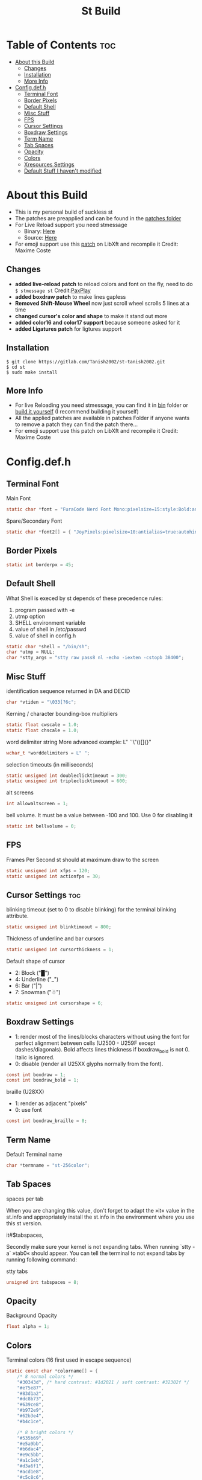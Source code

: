 #+TITLE: St Build
#+PROPERTY: header-args :tangle config.h
#+STARTUP: showeverything
* Table of Contents :toc:
- [[#about-this-build][About this Build]]
  - [[#changes][Changes]]
  - [[#installation][Installation]]
  - [[#more-info][More Info]]
- [[#configdefh][Config.def.h]]
  - [[#terminal-font][Terminal Font]]
  - [[#border-pixels][Border Pixels]]
  - [[#default-shell][Default Shell]]
  - [[#misc-stuff][Misc Stuff]]
  - [[#fps][FPS]]
  - [[#cursor-settings][Cursor Settings]]
  - [[#boxdraw-settins][Boxdraw Settings]]
  - [[#term-name][Term Name]]
  - [[#tab-spaces][Tab Spaces]]
  - [[#opacity][Opacity]]
  - [[#colors][Colors]]
  - [[#xresources-settings][Xresources Settings]]
  - [[#default-stuff-i-havent-modified][Default Stuff I haven't modified]]

* About this Build
+ This is my personal build of suckless st
+ The patches are preapplied and can be found in the [[https://gitlab.com/Tanish2002/st-tanish2002/-/tree/master/patches][patches folder]]
+ For Live Reload support you need stmessage
  - Binary: [[https://gitlab.com/Tanish2002/dot-files/-/blob/master/bin/bin/stmessage][Here]]
  - Source: [[https://gitlab.com/Tanish2002/stmessage-tanish2002][Here]]
+ For emoji support use this [[https://gitlab.freedesktop.org/xorg/lib/libxft/merge_requests/1.patch][patch]] on LibXft and recompile it Credit: Maxime Coste
** Changes
+ *added live-reload patch* to reload colors and font on the fly, need to do =$ stmessage st= Credit:[[https://github.com/PaxPlay/st/commit/de7ab87871fdd861b1f0a83899dca6402212c7b4][PaxPlay]]
+ *added boxdraw patch* to make lines gapless
+ *Removed Shift-Mouse Wheel* now just scroll wheel scrolls 5 lines at a time
+ *changed cursor's color and shape* to make it stand out more
+ *added color16 and color17 support* because someone asked for it
+ *added Ligatures patch* for ligtures support

** Installation
#+BEGIN_EXAMPLE
$ git clone https://gitlab.com/Tanish2002/st-tanish2002.git
$ cd st
$ sudo make install
#+END_EXAMPLE

** More Info
+ For live Reloading you need stmessage, you can find it in [[https://gitlab.com/Tanish2002/dot-files/-/blob/master/bin/bin/stmessage][bin]] folder or [[https://gitlab.com/Tanish2002/stmessage-tanish2002][build it yourself]] (I recommend building it yourself)
+ All the applied patches are available in patches Folder if anyone wants to remove a patch they can find the patch there...
+ For emoji support use this patch on LibXft and recompile it Credit: Maxime Coste
* Config.def.h
** Terminal Font
Main Font
#+BEGIN_SRC c
static char *font = "FuraCode Nerd Font Mono:pixelsize=15:style:Bold:antialias=true:autohint=true";
#+END_SRC

Spare/Secondary Font
#+BEGIN_SRC c
static char *font2[] = { "JoyPixels:pixelsize=10:antialias=true:autohint=true" };
#+END_SRC
** Border Pixels
#+BEGIN_SRC c
static int borderpx = 45;
#+END_SRC
** Default Shell
What Shell is execed by st depends of these precedence rules:
1. program passed with -e
2. utmp option
3. SHELL environment variable
4. value of shell in /etc/passwd
5. value of shell in config.h
#+BEGIN_SRC c
static char *shell = "/bin/sh";
char *utmp = NULL;
char *stty_args = "stty raw pass8 nl -echo -iexten -cstopb 38400";
#+END_SRC
** Misc Stuff

identification sequence returned in DA and DECID
#+BEGIN_SRC c
char *vtiden = "\033[?6c";
#+END_SRC

Kerning / character bounding-box multipliers
#+BEGIN_SRC c
static float cwscale = 1.0;
static float chscale = 1.0;
#+END_SRC

word delimiter string
More advanced example: L" `'\"()[]{}"
#+BEGIN_SRC c
wchar_t *worddelimiters = L" ";
#+END_SRC

selection timeouts (in milliseconds)
#+BEGIN_SRC c
static unsigned int doubleclicktimeout = 300;
static unsigned int tripleclicktimeout = 600;
#+END_SRC

alt screens
#+BEGIN_SRC c
int allowaltscreen = 1;
#+END_SRC

bell volume. It must be a value between -100 and 100. Use 0 for disabling
it
#+BEGIN_SRC c
static int bellvolume = 0;
#+END_SRC
** FPS
Frames Per Second st should at maximum draw to the screen
#+BEGIN_SRC c
static unsigned int xfps = 120;
static unsigned int actionfps = 30;
#+END_SRC
** Cursor Settings :toc:
blinking timeout (set to 0 to disable blinking) for the terminal blinking
attribute.
#+BEGIN_SRC c
static unsigned int blinktimeout = 800;
#+END_SRC

Thickness of underline and bar cursors
#+BEGIN_SRC c
static unsigned int cursorthickness = 1;
#+END_SRC

Default shape of cursor
+ 2: Block ("█")
+ 4: Underline ("_")
+ 6: Bar ("|")
+ 7: Snowman ("☃")
#+BEGIN_SRC c
static unsigned int cursorshape = 6;
#+END_SRC
** Boxdraw Settings
+ 1: render most of the lines/blocks characters without using the font for
   perfect alignment between cells (U2500 - U259F except dashes/diagonals).
   Bold affects lines thickness if boxdraw_bold is not 0. Italic is ignored.
+ 0: disable (render all U25XX glyphs normally from the font).
#+BEGIN_SRC c
const int boxdraw = 1;
const int boxdraw_bold = 1;
#+END_SRC

braille (U28XX)
+ 1: render as adjacent "pixels"
+ 0: use font
#+BEGIN_SRC c
const int boxdraw_braille = 0;
#+END_SRC
** Term Name
Default Terminal name
#+BEGIN_SRC c
char *termname = "st-256color";
#+END_SRC
** Tab Spaces
spaces per tab

When you are changing this value, don't forget to adapt the »it« value in
the st.info and appropriately install the st.info in the environment where
you use this st version.

it#$tabspaces,

Secondly make sure your kernel is not expanding tabs. When running `stty
-a` »tab0« should appear. You can tell the terminal to not expand tabs by
 running following command:

stty tabs
#+BEGIN_SRC c
unsigned int tabspaces = 8;
#+END_SRC
** Opacity
Background Opacity
#+BEGIN_SRC c
float alpha = 1;
#+END_SRC
** Colors
Terminal colors (16 first used in escape sequence)
#+BEGIN_SRC c
static const char *colorname[] = {
	/* 8 normal colors */
	"#30343d", /* hard contrast: #1d2021 / soft contrast: #32302f */
	"#e75e87",
	"#83d1a2",
	"#dc8b73",
	"#639ce8",
	"#b972e9",
	"#62b3e4",
	"#b4c1ce",

	/* 8 bright colors */
	"#535b69",
	"#e5a9bb",
	"#b6dac4",
	"#e9c5bb",
	"#a1c1eb",
	"#d3a6f1",
	"#acd1e8",
	"#c5c8c6",

	"#0f0f13",
	"#9ca18b",



	[255] = 0,


	/* more colors can be added after 255 to use with DefaultXX */
	"#0f0f13",   /* 256 -> bg */
	"#9ca18b",   /* 257 -> fg */
	"#9ca18b", /* 258 -> cursor */

};
#+END_SRC

Default colors (colorname index)
foreground, background, cursor, reverse cursor
#+BEGIN_SRC c
unsigned int defaultfg = 257;
unsigned int defaultbg = 256;
static unsigned int defaultcs = 258;
static unsigned int defaultrcs = 258;
#+END_SRC

** Xresources Settings
Xresources preferences to load at startup
#+BEGIN_SRC c
ResourcePref resources[] = {
		{ "font",         STRING,  &font },
		{ "font2",        STRING,  &font2 },
		{ "color0",       STRING,  &colorname[0] },
		{ "color1",       STRING,  &colorname[1] },
		{ "color2",       STRING,  &colorname[2] },
		{ "color3",       STRING,  &colorname[3] },
		{ "color4",       STRING,  &colorname[4] },
		{ "color5",       STRING,  &colorname[5] },
		{ "color6",       STRING,  &colorname[6] },
		{ "color7",       STRING,  &colorname[7] },
		{ "color8",       STRING,  &colorname[8] },
		{ "color9",       STRING,  &colorname[9] },
		{ "color10",      STRING,  &colorname[10] },
		{ "color11",      STRING,  &colorname[11] },
		{ "color12",      STRING,  &colorname[12] },
		{ "color13",      STRING,  &colorname[13] },
		{ "color14",      STRING,  &colorname[14] },
		{ "color15",      STRING,  &colorname[15] },
		{ "color16",      STRING,  &colorname[16] },
		{ "color17",      STRING,  &colorname[17] },
		{ "background",   STRING,  &colorname[256] },
		{ "foreground",   STRING,  &colorname[257] },
		{ "cursorColor",  STRING,  &colorname[258] },
		{ "termname",     STRING,  &termname },
		{ "shell",        STRING,  &shell },
		{ "xfps",         INTEGER, &xfps },
		{ "actionfps",    INTEGER, &actionfps },
		{ "blinktimeout", INTEGER, &blinktimeout },
		{ "bellvolume",   INTEGER, &bellvolume },
		{ "tabspaces",    INTEGER, &tabspaces },
		{ "borderpx",     INTEGER, &borderpx },
		{ "cwscale",      FLOAT,   &cwscale },
		{ "chscale",      FLOAT,   &chscale },
		{ "alpha",        FLOAT,   &alpha },
};
#+END_SRC
** Default Stuff I haven't modified
Default columns and rows numbers
#+BEGIN_SRC c
static unsigned int cols = 80;
static unsigned int rows = 24;
#+END_SRC

Default colour and shape of the mouse cursor
#+BEGIN_SRC c
static unsigned int mouseshape = XC_xterm;
static unsigned int mousefg = 7;
static unsigned int mousebg = 0;
#+END_SRC

Color used to display font attributes when fontconfig selected a font which
doesn't match the ones requested.
#+BEGIN_SRC c
static unsigned int defaultattr = 11;
#+END_SRC

Force mouse select/shortcuts while mask is active (when MODE_MOUSE is set).
Note that if you want to use ShiftMask with selmasks, set this to an other
modifier, set to 0 to not use it.
#+BEGIN_SRC c
static uint forcemousemod = ShiftMask;
#+END_SRC

Internal mouse shortcuts.
Beware that overloading Button1 will disable the selection.
#+BEGIN_SRC c
static MouseShortcut mshortcuts[] = {
	/* mask                 button   function        argument       release */
	{ XK_NO_MOD,            Button4, kscrollup,      {.i = 5} },
	{ XK_NO_MOD,            Button5, kscrolldown,    {.i = 5} },
	{ XK_ANY_MOD,           Button2, selpaste,       {.i = 0},      1 },
	{ XK_ANY_MOD,           Button4, ttysend,        {.s = "\031"} },
	{ XK_ANY_MOD,           Button5, ttysend,        {.s = "\005"} },
};
#+END_SRC

Internal keyboard shortcuts
#+BEGIN_SRC c

#define MODKEY Mod1Mask
#define TERMMOD (ControlMask|ShiftMask)

static Shortcut shortcuts[] = {
	/* mask                 keysym          function        argument */
	{ XK_ANY_MOD,           XK_Break,       sendbreak,      {.i =  0} },
	{ ControlMask,          XK_Print,       toggleprinter,  {.i =  0} },
	{ ShiftMask,            XK_Print,       printscreen,    {.i =  0} },
	{ XK_ANY_MOD,           XK_Print,       printsel,       {.i =  0} },
	{ Mod1Mask,             XK_Prior,       zoom,           {.f = +1} },
	{ Mod1Mask,             XK_Next,        zoom,           {.f = -1} },
	{ Mod1Mask,             XK_Home,        zoomreset,      {.f =  0} },
	{ Mod1Mask,             XK_c,           clipcopy,       {.i =  0} },
	{ Mod1Mask,             XK_v,           clippaste,      {.i =  0} },
	{ Mod1Mask,             XK_p,           selpaste,       {.i =  0} },
	{ ShiftMask,            XK_Insert,      selpaste,       {.i =  0} },
	{ TERMMOD,              XK_Num_Lock,    numlock,        {.i =  0} },
	{ ShiftMask,            XK_Page_Up,     kscrollup,      {.i = -1} },
	{ ShiftMask,            XK_Page_Down,   kscrolldown,    {.i = -1} },
};
#+END_SRC

Special keys (change & recompile st.info accordingly)

Mask value:
Use XK_ANY_MOD to match the key no matter modifiers state
Use XK_NO_MOD to match the key alone (no modifiers)
appkey value:
 0: no value
 > 0: keypad application mode enabled
   = 2: term.numlock = 1
 < 0: keypad application mode disabled
appcursor value:
 0: no value
 > 0: cursor application mode enabled
 < 0: cursor application mode disabled

Be careful with the order of the definitions because st searches in
this table sequentially, so any XK_ANY_MOD must be in the last
position for a key.



If you want keys other than the X11 function keys (0xFD00 - 0xFFFF)
to be mapped below, add them to this array.
#+BEGIN_SRC c
static KeySym mappedkeys[] = { -1 };
#+END_SRC

State bits to ignore when matching key or button events.  By default,
numlock (Mod2Mask) and keyboard layout (XK_SWITCH_MOD) are ignored.
#+BEGIN_SRC c
static uint ignoremod = Mod2Mask|XK_SWITCH_MOD;
#+END_SRC

This is the huge key array which defines all compatibility to the Linux
world. Please decide about changes wisely.
#+BEGIN_SRC c
static Key key[] = {
	/* keysym           mask            string      appkey appcursor */
	{ XK_KP_Home,       ShiftMask,      "\033[2J",       0,   -1},
	{ XK_KP_Home,       ShiftMask,      "\033[1;2H",     0,   +1},
	{ XK_KP_Home,       XK_ANY_MOD,     "\033[H",        0,   -1},
	{ XK_KP_Home,       XK_ANY_MOD,     "\033[1~",       0,   +1},
	{ XK_KP_Up,         XK_ANY_MOD,     "\033Ox",       +1,    0},
	{ XK_KP_Up,         XK_ANY_MOD,     "\033[A",        0,   -1},
	{ XK_KP_Up,         XK_ANY_MOD,     "\033OA",        0,   +1},
	{ XK_KP_Down,       XK_ANY_MOD,     "\033Or",       +1,    0},
	{ XK_KP_Down,       XK_ANY_MOD,     "\033[B",        0,   -1},
	{ XK_KP_Down,       XK_ANY_MOD,     "\033OB",        0,   +1},
	{ XK_KP_Left,       XK_ANY_MOD,     "\033Ot",       +1,    0},
	{ XK_KP_Left,       XK_ANY_MOD,     "\033[D",        0,   -1},
	{ XK_KP_Left,       XK_ANY_MOD,     "\033OD",        0,   +1},
	{ XK_KP_Right,      XK_ANY_MOD,     "\033Ov",       +1,    0},
	{ XK_KP_Right,      XK_ANY_MOD,     "\033[C",        0,   -1},
	{ XK_KP_Right,      XK_ANY_MOD,     "\033OC",        0,   +1},
	{ XK_KP_Prior,      ShiftMask,      "\033[5;2~",     0,    0},
	{ XK_KP_Prior,      XK_ANY_MOD,     "\033[5~",       0,    0},
	{ XK_KP_Begin,      XK_ANY_MOD,     "\033[E",        0,    0},
	{ XK_KP_End,        ControlMask,    "\033[J",       -1,    0},
	{ XK_KP_End,        ControlMask,    "\033[1;5F",    +1,    0},
	{ XK_KP_End,        ShiftMask,      "\033[K",       -1,    0},
	{ XK_KP_End,        ShiftMask,      "\033[1;2F",    +1,    0},
	{ XK_KP_End,        XK_ANY_MOD,     "\033[4~",       0,    0},
	{ XK_KP_Next,       ShiftMask,      "\033[6;2~",     0,    0},
	{ XK_KP_Next,       XK_ANY_MOD,     "\033[6~",       0,    0},
	{ XK_KP_Insert,     ShiftMask,      "\033[2;2~",    +1,    0},
	{ XK_KP_Insert,     ShiftMask,      "\033[4l",      -1,    0},
	{ XK_KP_Insert,     ControlMask,    "\033[L",       -1,    0},
	{ XK_KP_Insert,     ControlMask,    "\033[2;5~",    +1,    0},
	{ XK_KP_Insert,     XK_ANY_MOD,     "\033[4h",      -1,    0},
	{ XK_KP_Insert,     XK_ANY_MOD,     "\033[2~",      +1,    0},
	{ XK_KP_Delete,     ControlMask,    "\033[M",       -1,    0},
	{ XK_KP_Delete,     ControlMask,    "\033[3;5~",    +1,    0},
	{ XK_KP_Delete,     ShiftMask,      "\033[2K",      -1,    0},
	{ XK_KP_Delete,     ShiftMask,      "\033[3;2~",    +1,    0},
	{ XK_KP_Delete,     XK_ANY_MOD,     "\033[P",       -1,    0},
	{ XK_KP_Delete,     XK_ANY_MOD,     "\033[3~",      +1,    0},
	{ XK_KP_Multiply,   XK_ANY_MOD,     "\033Oj",       +2,    0},
	{ XK_KP_Add,        XK_ANY_MOD,     "\033Ok",       +2,    0},
	{ XK_KP_Enter,      XK_ANY_MOD,     "\033OM",       +2,    0},
	{ XK_KP_Enter,      XK_ANY_MOD,     "\r",           -1,    0},
	{ XK_KP_Subtract,   XK_ANY_MOD,     "\033Om",       +2,    0},
	{ XK_KP_Decimal,    XK_ANY_MOD,     "\033On",       +2,    0},
	{ XK_KP_Divide,     XK_ANY_MOD,     "\033Oo",       +2,    0},
	{ XK_KP_0,          XK_ANY_MOD,     "\033Op",       +2,    0},
	{ XK_KP_1,          XK_ANY_MOD,     "\033Oq",       +2,    0},
	{ XK_KP_2,          XK_ANY_MOD,     "\033Or",       +2,    0},
	{ XK_KP_3,          XK_ANY_MOD,     "\033Os",       +2,    0},
	{ XK_KP_4,          XK_ANY_MOD,     "\033Ot",       +2,    0},
	{ XK_KP_5,          XK_ANY_MOD,     "\033Ou",       +2,    0},
	{ XK_KP_6,          XK_ANY_MOD,     "\033Ov",       +2,    0},
	{ XK_KP_7,          XK_ANY_MOD,     "\033Ow",       +2,    0},
	{ XK_KP_8,          XK_ANY_MOD,     "\033Ox",       +2,    0},
	{ XK_KP_9,          XK_ANY_MOD,     "\033Oy",       +2,    0},
	{ XK_Up,            ShiftMask,      "\033[1;2A",     0,    0},
	{ XK_Up,            Mod1Mask,       "\033[1;3A",     0,    0},
	{ XK_Up,         ShiftMask|Mod1Mask,"\033[1;4A",     0,    0},
	{ XK_Up,            ControlMask,    "\033[1;5A",     0,    0},
	{ XK_Up,      ShiftMask|ControlMask,"\033[1;6A",     0,    0},
	{ XK_Up,       ControlMask|Mod1Mask,"\033[1;7A",     0,    0},
	{ XK_Up,ShiftMask|ControlMask|Mod1Mask,"\033[1;8A",  0,    0},
	{ XK_Up,            XK_ANY_MOD,     "\033[A",        0,   -1},
	{ XK_Up,            XK_ANY_MOD,     "\033OA",        0,   +1},
	{ XK_Down,          ShiftMask,      "\033[1;2B",     0,    0},
	{ XK_Down,          Mod1Mask,       "\033[1;3B",     0,    0},
	{ XK_Down,       ShiftMask|Mod1Mask,"\033[1;4B",     0,    0},
	{ XK_Down,          ControlMask,    "\033[1;5B",     0,    0},
	{ XK_Down,    ShiftMask|ControlMask,"\033[1;6B",     0,    0},
	{ XK_Down,     ControlMask|Mod1Mask,"\033[1;7B",     0,    0},
	{ XK_Down,ShiftMask|ControlMask|Mod1Mask,"\033[1;8B",0,    0},
	{ XK_Down,          XK_ANY_MOD,     "\033[B",        0,   -1},
	{ XK_Down,          XK_ANY_MOD,     "\033OB",        0,   +1},
	{ XK_Left,          ShiftMask,      "\033[1;2D",     0,    0},
	{ XK_Left,          Mod1Mask,       "\033[1;3D",     0,    0},
	{ XK_Left,       ShiftMask|Mod1Mask,"\033[1;4D",     0,    0},
	{ XK_Left,          ControlMask,    "\033[1;5D",     0,    0},
	{ XK_Left,    ShiftMask|ControlMask,"\033[1;6D",     0,    0},
	{ XK_Left,     ControlMask|Mod1Mask,"\033[1;7D",     0,    0},
	{ XK_Left,ShiftMask|ControlMask|Mod1Mask,"\033[1;8D",0,    0},
	{ XK_Left,          XK_ANY_MOD,     "\033[D",        0,   -1},
	{ XK_Left,          XK_ANY_MOD,     "\033OD",        0,   +1},
	{ XK_Right,         ShiftMask,      "\033[1;2C",     0,    0},
	{ XK_Right,         Mod1Mask,       "\033[1;3C",     0,    0},
	{ XK_Right,      ShiftMask|Mod1Mask,"\033[1;4C",     0,    0},
	{ XK_Right,         ControlMask,    "\033[1;5C",     0,    0},
	{ XK_Right,   ShiftMask|ControlMask,"\033[1;6C",     0,    0},
	{ XK_Right,    ControlMask|Mod1Mask,"\033[1;7C",     0,    0},
	{ XK_Right,ShiftMask|ControlMask|Mod1Mask,"\033[1;8C",0,   0},
	{ XK_Right,         XK_ANY_MOD,     "\033[C",        0,   -1},
	{ XK_Right,         XK_ANY_MOD,     "\033OC",        0,   +1},
	{ XK_ISO_Left_Tab,  ShiftMask,      "\033[Z",        0,    0},
	{ XK_Return,        Mod1Mask,       "\033\r",        0,    0},
	{ XK_Return,        XK_ANY_MOD,     "\r",            0,    0},
	{ XK_Insert,        ShiftMask,      "\033[4l",      -1,    0},
	{ XK_Insert,        ShiftMask,      "\033[2;2~",    +1,    0},
	{ XK_Insert,        ControlMask,    "\033[L",       -1,    0},
	{ XK_Insert,        ControlMask,    "\033[2;5~",    +1,    0},
	{ XK_Insert,        XK_ANY_MOD,     "\033[4h",      -1,    0},
	{ XK_Insert,        XK_ANY_MOD,     "\033[2~",      +1,    0},
	{ XK_Delete,        ControlMask,    "\033[M",       -1,    0},
	{ XK_Delete,        ControlMask,    "\033[3;5~",    +1,    0},
	{ XK_Delete,        ShiftMask,      "\033[2K",      -1,    0},
	{ XK_Delete,        ShiftMask,      "\033[3;2~",    +1,    0},
	{ XK_Delete,        XK_ANY_MOD,     "\033[P",       -1,    0},
	{ XK_Delete,        XK_ANY_MOD,     "\033[3~",      +1,    0},
	{ XK_BackSpace,     XK_NO_MOD,      "\177",          0,    0},
	{ XK_BackSpace,     Mod1Mask,       "\033\177",      0,    0},
	{ XK_Home,          ShiftMask,      "\033[2J",       0,   -1},
	{ XK_Home,          ShiftMask,      "\033[1;2H",     0,   +1},
	{ XK_Home,          XK_ANY_MOD,     "\033[H",        0,   -1},
	{ XK_Home,          XK_ANY_MOD,     "\033[1~",       0,   +1},
	{ XK_End,           ControlMask,    "\033[J",       -1,    0},
	{ XK_End,           ControlMask,    "\033[1;5F",    +1,    0},
	{ XK_End,           ShiftMask,      "\033[K",       -1,    0},
	{ XK_End,           ShiftMask,      "\033[1;2F",    +1,    0},
	{ XK_End,           XK_ANY_MOD,     "\033[4~",       0,    0},
	{ XK_Prior,         ControlMask,    "\033[5;5~",     0,    0},
	{ XK_Prior,         ShiftMask,      "\033[5;2~",     0,    0},
	{ XK_Prior,         XK_ANY_MOD,     "\033[5~",       0,    0},
	{ XK_Next,          ControlMask,    "\033[6;5~",     0,    0},
	{ XK_Next,          ShiftMask,      "\033[6;2~",     0,    0},
	{ XK_Next,          XK_ANY_MOD,     "\033[6~",       0,    0},
	{ XK_F1,            XK_NO_MOD,      "\033OP" ,       0,    0},
	{ XK_F1, /* F13 */  ShiftMask,      "\033[1;2P",     0,    0},
	{ XK_F1, /* F25 */  ControlMask,    "\033[1;5P",     0,    0},
	{ XK_F1, /* F37 */  Mod4Mask,       "\033[1;6P",     0,    0},
	{ XK_F1, /* F49 */  Mod1Mask,       "\033[1;3P",     0,    0},
	{ XK_F1, /* F61 */  Mod3Mask,       "\033[1;4P",     0,    0},
	{ XK_F2,            XK_NO_MOD,      "\033OQ" ,       0,    0},
	{ XK_F2, /* F14 */  ShiftMask,      "\033[1;2Q",     0,    0},
	{ XK_F2, /* F26 */  ControlMask,    "\033[1;5Q",     0,    0},
	{ XK_F2, /* F38 */  Mod4Mask,       "\033[1;6Q",     0,    0},
	{ XK_F2, /* F50 */  Mod1Mask,       "\033[1;3Q",     0,    0},
	{ XK_F2, /* F62 */  Mod3Mask,       "\033[1;4Q",     0,    0},
	{ XK_F3,            XK_NO_MOD,      "\033OR" ,       0,    0},
	{ XK_F3, /* F15 */  ShiftMask,      "\033[1;2R",     0,    0},
	{ XK_F3, /* F27 */  ControlMask,    "\033[1;5R",     0,    0},
	{ XK_F3, /* F39 */  Mod4Mask,       "\033[1;6R",     0,    0},
	{ XK_F3, /* F51 */  Mod1Mask,       "\033[1;3R",     0,    0},
	{ XK_F3, /* F63 */  Mod3Mask,       "\033[1;4R",     0,    0},
	{ XK_F4,            XK_NO_MOD,      "\033OS" ,       0,    0},
	{ XK_F4, /* F16 */  ShiftMask,      "\033[1;2S",     0,    0},
	{ XK_F4, /* F28 */  ControlMask,    "\033[1;5S",     0,    0},
	{ XK_F4, /* F40 */  Mod4Mask,       "\033[1;6S",     0,    0},
	{ XK_F4, /* F52 */  Mod1Mask,       "\033[1;3S",     0,    0},
	{ XK_F5,            XK_NO_MOD,      "\033[15~",      0,    0},
	{ XK_F5, /* F17 */  ShiftMask,      "\033[15;2~",    0,    0},
	{ XK_F5, /* F29 */  ControlMask,    "\033[15;5~",    0,    0},
	{ XK_F5, /* F41 */  Mod4Mask,       "\033[15;6~",    0,    0},
	{ XK_F5, /* F53 */  Mod1Mask,       "\033[15;3~",    0,    0},
	{ XK_F6,            XK_NO_MOD,      "\033[17~",      0,    0},
	{ XK_F6, /* F18 */  ShiftMask,      "\033[17;2~",    0,    0},
	{ XK_F6, /* F30 */  ControlMask,    "\033[17;5~",    0,    0},
	{ XK_F6, /* F42 */  Mod4Mask,       "\033[17;6~",    0,    0},
	{ XK_F6, /* F54 */  Mod1Mask,       "\033[17;3~",    0,    0},
	{ XK_F7,            XK_NO_MOD,      "\033[18~",      0,    0},
	{ XK_F7, /* F19 */  ShiftMask,      "\033[18;2~",    0,    0},
	{ XK_F7, /* F31 */  ControlMask,    "\033[18;5~",    0,    0},
	{ XK_F7, /* F43 */  Mod4Mask,       "\033[18;6~",    0,    0},
	{ XK_F7, /* F55 */  Mod1Mask,       "\033[18;3~",    0,    0},
	{ XK_F8,            XK_NO_MOD,      "\033[19~",      0,    0},
	{ XK_F8, /* F20 */  ShiftMask,      "\033[19;2~",    0,    0},
	{ XK_F8, /* F32 */  ControlMask,    "\033[19;5~",    0,    0},
	{ XK_F8, /* F44 */  Mod4Mask,       "\033[19;6~",    0,    0},
	{ XK_F8, /* F56 */  Mod1Mask,       "\033[19;3~",    0,    0},
	{ XK_F9,            XK_NO_MOD,      "\033[20~",      0,    0},
	{ XK_F9, /* F21 */  ShiftMask,      "\033[20;2~",    0,    0},
	{ XK_F9, /* F33 */  ControlMask,    "\033[20;5~",    0,    0},
	{ XK_F9, /* F45 */  Mod4Mask,       "\033[20;6~",    0,    0},
	{ XK_F9, /* F57 */  Mod1Mask,       "\033[20;3~",    0,    0},
	{ XK_F10,           XK_NO_MOD,      "\033[21~",      0,    0},
	{ XK_F10, /* F22 */ ShiftMask,      "\033[21;2~",    0,    0},
	{ XK_F10, /* F34 */ ControlMask,    "\033[21;5~",    0,    0},
	{ XK_F10, /* F46 */ Mod4Mask,       "\033[21;6~",    0,    0},
	{ XK_F10, /* F58 */ Mod1Mask,       "\033[21;3~",    0,    0},
	{ XK_F11,           XK_NO_MOD,      "\033[23~",      0,    0},
	{ XK_F11, /* F23 */ ShiftMask,      "\033[23;2~",    0,    0},
	{ XK_F11, /* F35 */ ControlMask,    "\033[23;5~",    0,    0},
	{ XK_F11, /* F47 */ Mod4Mask,       "\033[23;6~",    0,    0},
	{ XK_F11, /* F59 */ Mod1Mask,       "\033[23;3~",    0,    0},
	{ XK_F12,           XK_NO_MOD,      "\033[24~",      0,    0},
	{ XK_F12, /* F24 */ ShiftMask,      "\033[24;2~",    0,    0},
	{ XK_F12, /* F36 */ ControlMask,    "\033[24;5~",    0,    0},
	{ XK_F12, /* F48 */ Mod4Mask,       "\033[24;6~",    0,    0},
	{ XK_F12, /* F60 */ Mod1Mask,       "\033[24;3~",    0,    0},
	{ XK_F13,           XK_NO_MOD,      "\033[1;2P",     0,    0},
	{ XK_F14,           XK_NO_MOD,      "\033[1;2Q",     0,    0},
	{ XK_F15,           XK_NO_MOD,      "\033[1;2R",     0,    0},
	{ XK_F16,           XK_NO_MOD,      "\033[1;2S",     0,    0},
	{ XK_F17,           XK_NO_MOD,      "\033[15;2~",    0,    0},
	{ XK_F18,           XK_NO_MOD,      "\033[17;2~",    0,    0},
	{ XK_F19,           XK_NO_MOD,      "\033[18;2~",    0,    0},
	{ XK_F20,           XK_NO_MOD,      "\033[19;2~",    0,    0},
	{ XK_F21,           XK_NO_MOD,      "\033[20;2~",    0,    0},
	{ XK_F22,           XK_NO_MOD,      "\033[21;2~",    0,    0},
	{ XK_F23,           XK_NO_MOD,      "\033[23;2~",    0,    0},
	{ XK_F24,           XK_NO_MOD,      "\033[24;2~",    0,    0},
	{ XK_F25,           XK_NO_MOD,      "\033[1;5P",     0,    0},
	{ XK_F26,           XK_NO_MOD,      "\033[1;5Q",     0,    0},
	{ XK_F27,           XK_NO_MOD,      "\033[1;5R",     0,    0},
	{ XK_F28,           XK_NO_MOD,      "\033[1;5S",     0,    0},
	{ XK_F29,           XK_NO_MOD,      "\033[15;5~",    0,    0},
	{ XK_F30,           XK_NO_MOD,      "\033[17;5~",    0,    0},
	{ XK_F31,           XK_NO_MOD,      "\033[18;5~",    0,    0},
	{ XK_F32,           XK_NO_MOD,      "\033[19;5~",    0,    0},
	{ XK_F33,           XK_NO_MOD,      "\033[20;5~",    0,    0},
	{ XK_F34,           XK_NO_MOD,      "\033[21;5~",    0,    0},
	{ XK_F35,           XK_NO_MOD,      "\033[23;5~",    0,    0},
};
#+END_SRC

Selection types' masks.
Use the same masks as usual.
Button1Mask is always unset, to make masks match between ButtonPress.
ButtonRelease and MotionNotify.
If no match is found, regular selection is used.
#+BEGIN_SRC c
static uint selmasks[] = {
	[SEL_RECTANGULAR] = Mod1Mask,
};
#+END_SRC

Printable characters in ASCII, used to estimate the advance width
of single wide characters.
#+BEGIN_SRC c
static char ascii_printable[] =
	" !\"#$%&'()*+,-./0123456789:;<=>?"
	"@ABCDEFGHIJKLMNOPQRSTUVWXYZ[\\]^_"
	"`abcdefghijklmnopqrstuvwxyz{|}~";
#+END_SRC
